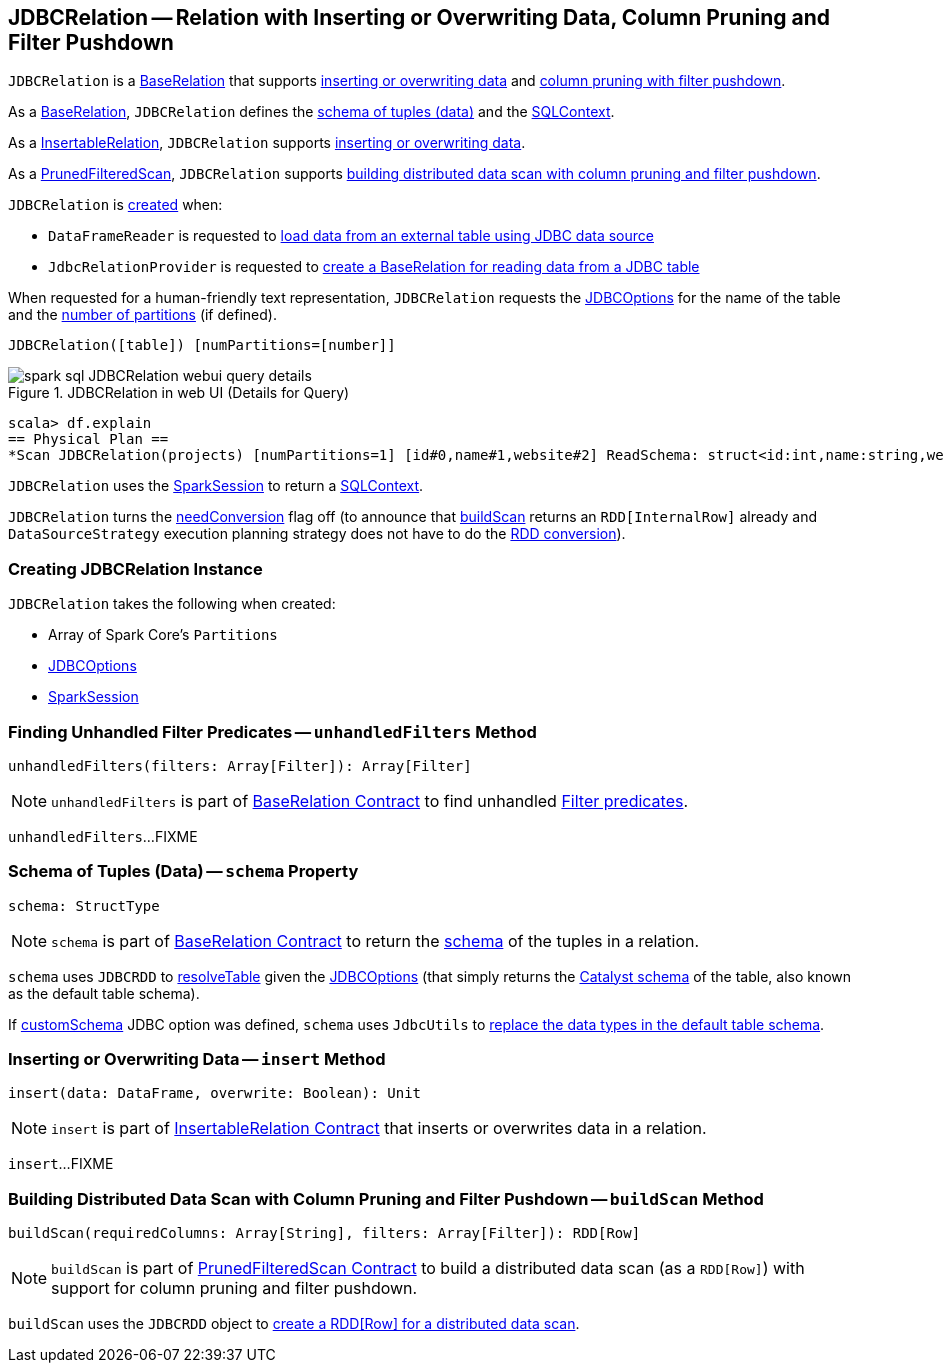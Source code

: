 == [[JDBCRelation]] JDBCRelation -- Relation with Inserting or Overwriting Data, Column Pruning and Filter Pushdown

`JDBCRelation` is a <<BaseRelation, BaseRelation>> that supports <<InsertableRelation, inserting or overwriting data>> and <<PrunedFilteredScan, column pruning with filter pushdown>>.

[[BaseRelation]]
As a <<spark-sql-BaseRelation.adoc#,BaseRelation>>, `JDBCRelation` defines the <<schema, schema of tuples (data)>> and the <<sqlContext, SQLContext>>.

[[InsertableRelation]]
As a <<spark-sql-InsertableRelation.adoc#,InsertableRelation>>, `JDBCRelation` supports <<insert, inserting or overwriting data>>.

[[PrunedFilteredScan]]
As a <<spark-sql-PrunedFilteredScan.adoc#,PrunedFilteredScan>>, `JDBCRelation` supports <<buildScan, building distributed data scan with column pruning and filter pushdown>>.

`JDBCRelation` is <<creating-instance, created>> when:

* `DataFrameReader` is requested to link:spark-sql-DataFrameReader.adoc#jdbc[load data from an external table using JDBC data source]

* `JdbcRelationProvider` is requested to link:spark-sql-JdbcRelationProvider.adoc#createRelation-RelationProvider[create a BaseRelation for reading data from a JDBC table]

[[toString]]
When requested for a human-friendly text representation, `JDBCRelation` requests the <<jdbcOptions, JDBCOptions>> for the name of the table and the <<parts, number of partitions>> (if defined).

```
JDBCRelation([table]) [numPartitions=[number]]
```

.JDBCRelation in web UI (Details for Query)
image::images/spark-sql-JDBCRelation-webui-query-details.png[align="center"]

```
scala> df.explain
== Physical Plan ==
*Scan JDBCRelation(projects) [numPartitions=1] [id#0,name#1,website#2] ReadSchema: struct<id:int,name:string,website:string>
```

[[sqlContext]]
`JDBCRelation` uses the <<sparkSession, SparkSession>> to return a link:spark-sql-SparkSession.adoc#sqlContext[SQLContext].

[[needConversion]]
`JDBCRelation` turns the <<spark-sql-BaseRelation.adoc#needConversion, needConversion>> flag off (to announce that <<buildScan, buildScan>> returns an `RDD[InternalRow]` already and `DataSourceStrategy` execution planning strategy does not have to do the <<spark-sql-SparkStrategy-DataSourceStrategy.adoc#PrunedFilteredScan, RDD conversion>>).

=== [[creating-instance]] Creating JDBCRelation Instance

`JDBCRelation` takes the following when created:

* [[parts]] Array of Spark Core's `Partitions`
* [[jdbcOptions]] link:spark-sql-JDBCOptions.adoc[JDBCOptions]
* [[sparkSession]] link:spark-sql-SparkSession.adoc[SparkSession]

=== [[unhandledFilters]] Finding Unhandled Filter Predicates -- `unhandledFilters` Method

[source, scala]
----
unhandledFilters(filters: Array[Filter]): Array[Filter]
----

NOTE: `unhandledFilters` is part of link:spark-sql-BaseRelation.adoc#unhandledFilters[BaseRelation Contract] to find unhandled link:spark-sql-Filter.adoc[Filter predicates].

`unhandledFilters`...FIXME

=== [[schema]] Schema of Tuples (Data) -- `schema` Property

[source, scala]
----
schema: StructType
----

NOTE: `schema` is part of link:spark-sql-BaseRelation.adoc#schema[BaseRelation Contract] to return the link:spark-sql-StructType.adoc[schema] of the tuples in a relation.

`schema` uses `JDBCRDD` to link:spark-sql-JDBCRDD.adoc#resolveTable[resolveTable] given the <<jdbcOptions, JDBCOptions>> (that simply returns the link:spark-sql-StructType.adoc[Catalyst schema] of the table, also known as the default table schema).

If link:spark-sql-JDBCOptions.adoc#customSchema[customSchema] JDBC option was defined, `schema` uses `JdbcUtils` to link:spark-sql-JdbcUtils.adoc#getCustomSchema[replace the data types in the default table schema].

=== [[insert]] Inserting or Overwriting Data -- `insert` Method

[source, scala]
----
insert(data: DataFrame, overwrite: Boolean): Unit
----

NOTE: `insert` is part of <<spark-sql-InsertableRelation.adoc#insert, InsertableRelation Contract>> that inserts or overwrites data in a relation.

`insert`...FIXME

=== [[buildScan]] Building Distributed Data Scan with Column Pruning and Filter Pushdown -- `buildScan` Method

[source, scala]
----
buildScan(requiredColumns: Array[String], filters: Array[Filter]): RDD[Row]
----

NOTE: `buildScan` is part of <<spark-sql-PrunedFilteredScan.adoc#buildScan, PrunedFilteredScan Contract>> to build a distributed data scan (as a `RDD[Row]`) with support for column pruning and filter pushdown.

`buildScan` uses the `JDBCRDD` object to <<spark-sql-JDBCRDD.adoc#scanTable, create a RDD[Row] for a distributed data scan>>.
